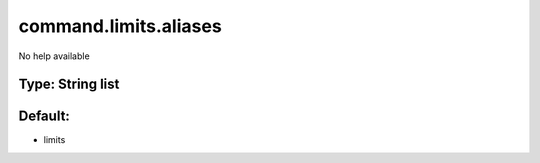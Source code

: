 ======================
command.limits.aliases
======================

No help available

Type: String list
~~~~~~~~~~~~~~~~~
Default: 
~~~~~~~~~

- limits